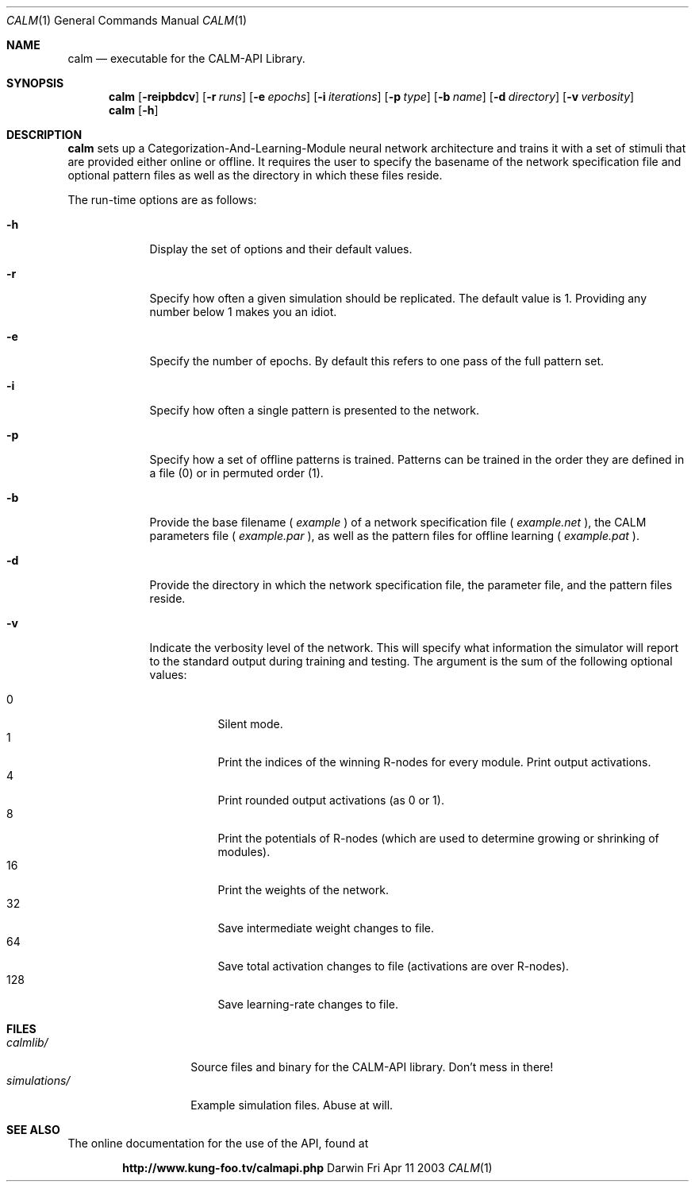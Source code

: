 .\"Modified from man(1) of FreeBSD, the NetBSD mdoc.template, and mdoc.samples.
.\"See Also:
.\"man mdoc.samples for a complete listing of options
.\"man mdoc for the short list of editing options
.\"/usr/share/misc/mdoc.template
.Dd Fri Apr 11 2003               \" DATE 
.Dt CALM 1      \" Program name and manual section number 
.Os Darwin
.Sh NAME                 \" Section Header - required - don't modify 
.Nm calm
.\" The following lines are read in generating the apropos(man -k) database. Use only key
.\" words here as the database is built based on the words here and in the .ND line. 
.\" Use .Nm macro to designate other names for the documented program.
.Nd executable for the CALM-API Library.
.Sh SYNOPSIS             \" Section Header - required - don't modify
.Nm
.Op Fl reipbdcv
.Op Fl r Ar runs
.Op Fl e Ar epochs
.Op Fl i Ar iterations
.Op Fl p Ar type
.Op Fl b Ar name
.Op Fl d Ar directory
.Op Fl v Ar verbosity
.Nm
.Op Fl h

.Sh DESCRIPTION          \" Section Header - required - don't modify
.Nm 
sets up a Categorization-And-Learning-Module neural network architecture and trains it with a set of stimuli that are provided either online or offline. It requires the user to specify the basename of the network specification file and optional pattern files as well as the directory in which these files reside.
.Pp
The run-time options are as follows:
.Bl -tag -width -indent  \" Differs from above in tag removed 
.It Fl h                 \"-a flag as a list item
Display the set of options and their default values.
.It Fl r
Specify how often a given simulation should be replicated. The default value is 1. Providing any number below 1 makes you an idiot.
.It Fl e
Specify the number of epochs. By default this refers to one pass of the full pattern set.
.It Fl i
Specify how often a single pattern is presented to the network.
.It Fl p
Specify how a set of offline patterns is trained. Patterns can be trained in the order they are defined in a file (0) or in permuted order (1).
.It Fl b
Provide the base filename (
.Ar example
) of a network specification file (
.Ar example.net
), the CALM parameters file (
.Ar example.par
), as well as the pattern files for offline learning (
.Ar example.pat
). 
.It Fl d
Provide the directory in which the network specification file, the parameter file, and the pattern files reside.
.It Fl v
Indicate the verbosity level of the network. This will specify what information the simulator will report to the standard output during training and testing. The argument is the sum of the following optional values:
.Pp
.Bl -tag -width indent -compact
.It 0
Silent mode.
.It 1
Print the indices of the winning R-nodes for every module.
.lt 2
Print output activations.
.It 4
Print rounded output activations (as 0 or 1).
.It 8
Print the potentials of R-nodes (which are used to determine growing or shrinking of modules).
.It 16
Print the weights of the network.
.It 32
Save intermediate weight changes to file.
.It 64
Save total activation changes to file (activations are over R-nodes).
.It 128
Save learning-rate changes to file.
.El
.El                      \" Ends the list
.Pp
.Sh FILES                \" File used or created by the topic of the man page
.Bl -tag -width "simulations/" -compact
.It Pa calmlib/
Source files and binary for the CALM-API library. Don't mess in there!
.It Pa simulations/
Example simulation files. Abuse at will.
.\" .Sh DIAGNOSTICS       \" May not be needed
.\" .Bl -diag
.\" .It Diagnostic Tag
.\" Diagnostic informtion here.
.\" .It Diagnostic Tag
.\" Diagnostic informtion here.
.El
.Sh SEE ALSO 
.\" List links in ascending order by section, alphabetically within a section.
.\" Please do not reference files that do not exist without filing a bug report
The online documentation for the use of the API, found at 
.Pp
.Dl http://www.kung-foo.tv/calmapi.php

.\" .Sh BUGS              \" Document known, unremedied bugs 
.\" .Sh HISTORY           \" Document history if command behaves in a unique manner 

